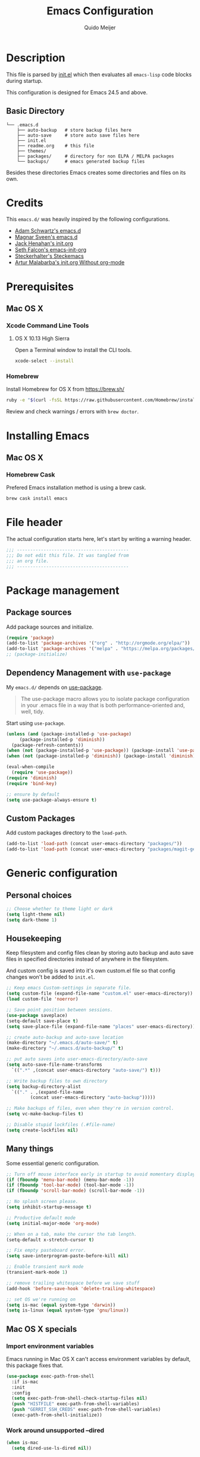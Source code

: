 #+TITLE: Emacs Configuration
#+AUTHOR: Quido Meijer
#+EMAIL: quidome@gmail.com

* Description
  This file is parsed by [[./init.el][init.el]] which then evaluates all =emacs-lisp= code blocks during startup.

  This configuration is designed for Emacs 24.5 and above.

** Basic Directory
   #+BEGIN_SRC text
  └── .emacs.d
      ├── auto-backup   # store backup files here
      ├── auto-save     # store auto save files here
      ├── init.el
      ├── readme.org    # this file
      ├── themes/
      ├── packages/     # directory for non ELPA / MELPA packages
      └── backups/      # emacs generated backup files
   #+END_SRC

   Besides these directories Emacs creates some directories and files on its own.

* Credits
  This =emacs.d/= was heavily inspired by the following configurations.

+ [[https://github.com/anschwa/emacs.d][Adam Schwartz's emacs.d]]
+ [[https://github.com/magnars/.emacs.d][Magnar Sveen's emacs.d]]
+ [[https://github.com/jhenahan/emacs.d/blob/master/emacs-init.org][Jack Henahan's init.org]]
+ [[https://github.com/seth/my-emacs-dot-d/blob/master/emacs-init.org][Seth Falcon's emacs-init-org]]
+ [[https://github.com/steckerhalter/steckemacs/blob/master/steckemacs.org][Steckerhalter's Steckemacs]]
+ [[http://endlessparentheses.com/init-org-Without-org-mode.html][Artur Malabarba's init.org Without org-mode]]

* Prerequisites
** Mac OS X
*** Xcode Command Line Tools
**** OS X 10.13 High Sierra
     Open a Terminal window to install the CLI tools.
     #+BEGIN_SRC sh
  xcode-select --install
     #+END_SRC

*** Homebrew
    Install Homebrew for OS X from [[https://brew.sh/][https://brew.sh/]]
    #+BEGIN_SRC sh
  ruby -e "$(curl -fsSL https://raw.githubusercontent.com/Homebrew/install/master/install)"
    #+END_SRC
    Review and check warnings / errors with =brew doctor=.

* Installing Emacs
** Mac OS X
*** Homebrew Cask
    Prefered Emacs installation method is using a brew cask.
    #+BEGIN_SRC bash
  brew cask install emacs
    #+END_SRC

* File header
  The actual configuration starts here, let's start by writing a warning header.
  #+BEGIN_SRC emacs-lisp
  ;;; ------------------------------------------
  ;;; Do not edit this file. It was tangled from
  ;;; an org file.
  ;;; ------------------------------------------
  #+END_SRC

* Package management
** Package sources
   Add package sources and initialize.
   #+BEGIN_SRC emacs-lisp
     (require 'package)
     (add-to-list 'package-archives '("org" . "http://orgmode.org/elpa/"))
     (add-to-list 'package-archives '("melpa" . "https://melpa.org/packages/"))
     ;; (package-initialize)
   #+END_SRC

** Dependency Management with =use-package=
   My =emacs.d/= depends on [[https://github.com/jwiegley/use-package][use-package]].
   #+BEGIN_QUOTE
   The use-package macro allows you to isolate package configuration in your .emacs file in a way that is both performance-oriented and, well, tidy.
   #+END_QUOTE

   Start using =use-package=.
   #+BEGIN_SRC emacs-lisp
     (unless (and (package-installed-p 'use-package)
		  (package-installed-p 'diminish))
       (package-refresh-contents))
     (when (not (package-installed-p 'use-package)) (package-install 'use-package))
     (when (not (package-installed-p 'diminish)) (package-install 'diminish))

     (eval-when-compile
       (require 'use-package))
     (require 'diminish)
     (require 'bind-key)

     ;; ensure by default
     (setq use-package-always-ensure t)
   #+END_SRC

** Custom Packages
   Add custom packages directory to the =load-path=.
   #+BEGIN_SRC emacs-lisp
  (add-to-list 'load-path (concat user-emacs-directory "packages/"))
  (add-to-list 'load-path (concat user-emacs-directory "packages/magit-gerrit"))

   #+END_SRC

* Generic configuration
** Personal choices
#+BEGIN_SRC emacs-lisp
  ;; Choose whether to theme light or dark
  (setq light-theme nil)
  (setq dark-theme 1)
#+END_SRC

** Housekeeping
   Keep filesystem and config files clean by storing auto backup and auto save files in specified directories instead of anywhere in the filesystem.

   And custom config is saved into it's own custom.el file so that config changes won't be added to =init.el=.
   #+BEGIN_SRC emacs-lisp
     ;; Keep emacs Custom-settings in separate file.
     (setq custom-file (expand-file-name "custom.el" user-emacs-directory))
     (load custom-file 'noerror)

     ;; Save point position between sessions.
     (use-package saveplace)
     (setq-default save-place t)
     (setq save-place-file (expand-file-name "places" user-emacs-directory))

     ;; create auto-backup and auto-save location
     (make-directory "~/.emacs.d/auto-save/" t)
     (make-directory "~/.emacs.d/auto-backup/" t)

     ;; put auto saves into user-emacs-directory/auto-save
     (setq auto-save-file-name-transforms
	   `((".*" ,(concat user-emacs-directory "auto-save/") t)))

     ;; Write backup files to own directory
     (setq backup-directory-alist
	   `(("." . ,(expand-file-name
		      (concat user-emacs-directory "auto-backup")))))

     ;; Make backups of files, even when they're in version control.
     (setq vc-make-backup-files t)

     ;; Disable stupid lockfiles (.#file-name)
     (setq create-lockfiles nil)
   #+END_SRC

** Many things
   Some essential generic configuration.
   #+BEGIN_SRC emacs-lisp
  ;; Turn off mouse interface early in startup to avoid momentary display.
  (if (fboundp 'menu-bar-mode) (menu-bar-mode -1))
  (if (fboundp 'tool-bar-mode) (tool-bar-mode -1))
  (if (fboundp 'scroll-bar-mode) (scroll-bar-mode -1))

  ;; No splash screen please.
  (setq inhibit-startup-message t)

  ;; Productive default mode
  (setq initial-major-mode 'org-mode)

  ;; When on a tab, make the cursor the tab length.
  (setq-default x-stretch-cursor t)

  ;; Fix empty pasteboard error.
  (setq save-interprogram-paste-before-kill nil)

  ;; Enable transient mark mode
  (transient-mark-mode 1)

  ;; remove trailing whitespace before we save stuff
  (add-hook 'before-save-hook 'delete-trailing-whitespace)

  ;; set OS we're running on
  (setq is-mac (equal system-type 'darwin))
  (setq is-linux (equal system-type 'gnu/linux))
   #+END_SRC

** Mac OS X specials
*** Import environment variables
    Emacs running in Mac OS X can't access environment variables by default, this package fixes that.
    #+BEGIN_SRC emacs-lisp
  (use-package exec-path-from-shell
    :if is-mac
    :init
    :config
    (setq exec-path-from-shell-check-startup-files nil)
    (push "HISTFILE" exec-path-from-shell-variables)
    (push "GERRIT_SSH_CREDS" exec-path-from-shell-variables)
    (exec-path-from-shell-initialize))
    #+END_SRC

*** Work around unsupported --dired
    #+BEGIN_SRC emacs-lisp
  (when is-mac
    (setq dired-use-ls-dired nil))
    #+END_SRC

* Keybindings
  #+BEGIN_QUOTE
  Just a couple of keybinding changes here, most keybinding should be set in use-package.
  #+END_QUOTE

** Window focus
   Use shift+arrows to move around.
   #+BEGIN_SRC emacs-lisp
  (windmove-default-keybindings)
   #+END_SRC

* Appearance
** Modeline
*** Powerline package
    #+BEGIN_SRC emacs-lisp
  (use-package powerline
    :init
    (setq powerline-display-buffer-size nil)
    (setq powerline-display-mule-info nil)
    (setq powerline-display-hud nil)
    (setq powerline-default-separator 'utf-8)
    :config
    (which-function-mode)
    (powerline-default-theme))
    #+END_SRC

*** Modeline contents
    #+BEGIN_SRC emacs-lisp
  ;; Enable column-number mode
  (column-number-mode t)

  ;; Date/time
  (setq display-time-day-and-date t
        display-time-format "%a %b %d %R"
        display-time-interval 30
        display-time-default-load-average nil)
  (display-time)

  ;; File size
  (size-indication-mode t)

  ;; Show funtion name in a mode line
  (which-function-mode t)
    #+END_SRC

** Themes
Use theme based on settings of light-theme and dark-theme
#+BEGIN_SRC emacs-lisp
  (use-package spacemacs-theme
    :if light-theme
    :defer t
    :init (load-theme 'spacemacs-light t))

  (use-package material-theme
    :if dark-theme
    :defer t
    :init (load-theme 'material t))
#+END_SRC

** Fonts
   Set font for graphical mode.
   #+BEGIN_SRC emacs-lisp
     (when is-mac
       (set-frame-font "Inconsolata for Powerline 16"))

     (when is-linux
       (set-frame-font "Source Code Pro Medium 10"))
   #+END_SRC

* Major modes
** Org mode
   #+BEGIN_SRC emacs-lisp
  (use-package org
    :defer 2
    :init
    (setq org-confirm-babel-evaluate nil))
   #+END_SRC

** Project
ile
#+BEGIN_SRC emacs-lisp
  (use-package projectile
    :ensure t
    :config
    (define-key projectile-mode-map (kbd "s-p") 'projectile-command-map)
    (define-key projectile-mode-map (kbd "C-c p") 'projectile-command-map)
    (projectile-mode +1))
#+END_SRC

** Python
   #+BEGIN_SRC emacs-lisp
  (use-package python-mode
    :mode ("\\.py\\'")
    :interpreter "python3")
   #+END_SRC

** Ruby
#+BEGIN_SRC emacs-lisp
  (use-package ruby-mode)
#+END_SRC

** Magit
   [[https://github.com/magit/magit][Magit]] is the ultimate =git= interface for Emacs.
   #+BEGIN_SRC emacs-lisp
  (use-package magit
    :bind ("C-x g" . magit-status)
    :diminish magit-auto-revert-mode
    :init

    ;; Ask for the branch name first when creating a branch rather than
    ;; specifying upstream
    (setq magit-branch-read-upstream-first nil))
   #+END_SRC

** YAML
   #+BEGIN_SRC emacs-lisp
  (use-package yaml-mode
    :init
    (add-to-list 'auto-mode-alist '("\\.yml$" . yaml-mode))
    (add-to-list 'auto-mode-alist '("\\.yaml$" . yaml-mode)))
   #+END_SRC

** Puppet
   #+BEGIN_SRC emacs-lisp
     (use-package puppet-mode)
   #+END_SRC

** Rspec
#+BEGIN_SRC emacs-lisp
  (use-package rspec-mode)
#+END_SRC

** Golang
   #+BEGIN_SRC emacs-lisp
     (defun custom-go-mode ()
       (display-line-numbers-mode 1))


     (use-package go-mode
       :defer t
       :ensure t
       :mode ("\\.go\\'" . go-mode)
       :init
       (setq compile-command "echo Building... && go build -v && echo Testing... && go test -v && echo Linter... && golint")
       (setq compilation-read-command nil)
       (add-hook 'go-mode-hook 'custom-go-mode)
       :bind (("M-," . compile)
	      ("M-." . godef-jump)))
   #+END_SRC

*** go projectile
#+BEGIN_SRC emacs-lisp
  (use-package go-projectile)
#+END_SRC

** Rust
Current rust config is based on [[http://julienblanchard.com/2016/fancy-rust-development-with-emacs/][fancy rust development with emacs.]]
   #+BEGIN_SRC emacs-lisp
     (use-package rust-mode
       :init
       (add-hook 'rust-mode-hook
                 (lambda ()
                   (local-set-key (kbd "C-c <tab>") #'rust-format-buffer))))
   #+END_SRC

** Ediff
   #+BEGIN_SRC emacs-lisp
     (use-package ediff
       :bind (("C-c = b" . ediff-buffers))
       :init
       ;; fix ediff crash in Emacs GUI
       (setq ediff-window-setup-function 'ediff-setup-windows-plain)
       (setq ediff-split-window-function (if (> (frame-width) 150)
                                             'split-window-horizontally
                                           'split-window-vertically)))
   #+END_SRC

** vterm
#+BEGIN_SRC emacs-lisp
(use-package vterm
    :ensure t
)
#+END_SRC

* Minor modes
** LSP

The Language Server protocol is used between a tool (the client) and a language smartness provider (the server) to integrate features like auto complete, go to definition, find all references and alike into the tool.

#+BEGIN_SRC emacs-lisp
  (use-package lsp-mode
    :ensure t
    :commands (lsp lsp-deferred)
    :hook (go-mode . lsp-deferred))

  ;;Set up before-save hooks to format buffer and add/delete imports.
  ;;Make sure you don't have other gofmt/goimports hooks enabled.

  (defun lsp-go-install-save-hooks ()
    (add-hook 'before-save-hook #'lsp-format-buffer t t)
    (add-hook 'before-save-hook #'lsp-organize-imports t t))
  (add-hook 'go-mode-hook #'lsp-go-install-save-hooks)

  ;;Optional - provides fancier overlays.

  (use-package lsp-ui
    :ensure t
    :commands lsp-ui-mode
    :init
  )


  (setq lsp-ui-doc-enable nil
	lsp-ui-peek-enable t
	lsp-ui-sideline-enable t
	lsp-ui-imenu-enable t
	lsp-ui-flycheck-enable t)
#+END_SRC

** Company

[[http://company-mode.github.io/][Company]] is a text completion framework for Emacs. It stands for "complete anything" and works well with lsp-mode.
company-lsp integrates company mode completion with lsp-mode.
completion-at-point also works out of the box but doesn't support snippets.

   #+BEGIN_SRC emacs-lisp
     (use-package company
       :ensure t
       :diminish ""
       :config
       (global-company-mode 1)
       (setq company-idle-delay 0)
       (setq company-minimum-prefix-length 1))
;       :bind ("C-c c" . company-complete))

     (use-package company-lsp
       :ensure t
       :commands company-lsp)
   #+END_SRC

** Snippets

Provides snippet support

    #+BEGIN_SRC emacs-lisp
      (use-package yasnippet
	:ensure t
	:commands yas-minor-mode
	:hook (go-mode . yas-minor-mode))
    #+END_SRC

** Ivy and friends
*** Ivy
    #+BEGIN_SRC emacs-lisp
      (use-package ivy
        :diminish ivy-mode
        :config
        (ivy-mode 1))
    #+END_SRC

*** Swiper
    #+BEGIN_SRC emacs-lisp
      (use-package swiper
	:bind (("C-s" . swiper)
	       ("C-r" . swiper))		; global binds
      )
    #+END_SRC


*** Counsel
    #+BEGIN_SRC emacs-lisp
      (use-package counsel)
    #+END_SRC

** Markdown
   #+BEGIN_SRC emacs-lisp
  (use-package markdown-mode
    :mode ("\\.md\\'" . markdown-mode))
   #+End_SRC
** Magit gerrit

   #+BEGIN_SRC emacs-lisp-nonono
     (use-package magit-gerrit
       :after (magit magit))
       :config (use-package magit-popup)
   #+END_SRC

#+BEGIN_SRC emacs-lisp
(require 'magit-gerrit)

;; if remote url is not using the default gerrit port and
;; ssh scheme, need to manually set this variable
;;(setq-default magit-gerrit-ssh-creds "myid@gerrithost.org")

;; if necessary, use an alternative remote instead of 'origin'
;;(setq-default magit-gerrit-remote "gerrit")

;;(use-package magit-popup)
#+END_SRC

   #+RESULTS:

** Flycheck
   #+BEGIN_SRC emacs-lisp
  (use-package flycheck
    :init
    (add-hook 'after-init-hook 'global-flycheck-mode)

    :config
    ;; Override default flycheck triggers
    (setq flycheck-emacs-lisp-load-path 'inherit
          flycheck-check-syntax-automatically '(save idle-change mode-enabled)
          flycheck-idle-change-delay 5)

    (setq flycheck-display-errors-function #'flycheck-display-error-messages-unless-error-list))
   #+END_SRC
*** Flycheck yamllint
    #+BEGIN_SRC emacs-lisp
      (use-package flycheck-yamllint)
    #+END_SRC
*** Flycheck bash
    #+BEGIN_SRC emacs-lisp
      (use-package flycheck-bashate
        :after flycheck
        :init
        (flycheck-bashate-setup))
    #+END_SRC
*** Flycheck rust
    #+BEGIN_SRC emacs-lisp
      (use-package flycheck-rust
        :init
        (add-hook 'flycheck-mode-hook #'flycheck-rust-setup))
    #+END_SRC
** ansible
*** ansible itself
#+BEGIN_SRC emacs-lisp
  (use-package ansible)
#+END_SRC

*** company-ansible
Use company for code completion.
#+BEGIN_SRC emacs-lisp
  (use-package company-ansible)
#+END_SRC
** jinja2
#+BEGIN_SRC emacs-lisp
  (use-package jinja2-mode
    :mode "\\.j2\\'")
#+END_SRC
** Alist

   #+BEGIN_SRC emacs-lisp
     (use-package let-alist)
   #+END_SRC
** Ruby
*** Robe
#+BEGIN_SRC emacs-lisp
  (use-package robe
    :defer t
    :disabled t
    :after ruby-mode
    :init
    (progn
      (add-hook 'ruby-mode-hook 'robe-mode)
      (with-eval-after-load 'company
  (add-to-list 'company-backends 'company-robe))))
#+END_SRC

*** enhanced ruby mode
#+BEGIN_SRC emacs-lisp
  (use-package enh-ruby-mode
    :defer t
    :mode (("\\.rb\\'"       . enh-ruby-mode)
	   ("\\.ru\\'"       . enh-ruby-mode)
	   ("\\.jbuilder\\'" . enh-ruby-mode)
	   ("\\.gemspec\\'"  . enh-ruby-mode)
	   ("\\.rake\\'"     . enh-ruby-mode)
	   ("Rakefile\\'"    . enh-ruby-mode)
	   ("Gemfile\\'"     . enh-ruby-mode)
	   ("Guardfile\\'"   . enh-ruby-mode)
	   ("Capfile\\'"     . enh-ruby-mode)
	   ("Vagrantfile\\'" . enh-ruby-mode))
    :config (progn
	      (setq enh-ruby-indent-level 2
		    enh-ruby-add-encoding-comment-on-save nil
		    enh-ruby-deep-indent-paren nil
		    enh-ruby-bounce-deep-indent t
		    enh-ruby-hanging-indent-level 2)
	      (setq enh-ruby-program "/home/qmeijer/.rbenv/versions/2.4.9/bin/ruby")
	      (setq ruby-insert-encoding-magic-comment nil)))
#+END_SRC

*** rbenv
#+BEGIN_SRC emacs-lisp
  (use-package rbenv
    :defer t
    :init
    ;; (setq rbenv-installation-dir "/usr")
    (setq rbenv-show-active-ruby-in-modeline nil)
    :config (progn
	      (global-rbenv-mode)
	      (add-hook 'enh-ruby-mode-hook 'rbenv-use-corresponding)))
#+END_SRC

#+RESULTS:

** Neotree
   Thisone actually requires more work, see [[https://github.com/domtronn/all-the-icons.el][https://github.com/domtronn/all-the-icons.el]] on how to install the extra icons needed.
   #+BEGIN_SRC emacs-lisp
     (use-package neotree
       :config
       (use-package all-the-icons)
       (global-set-key [s-XF86TouchpadToggle] 'neotree-toggle)
       (global-set-key [f8] 'neotree-toggle)
       (setq neo-theme (if (display-graphic-p) 'icons 'arrow)))

   #+END_SRC

** Rust addons
*** Cargo
    #+BEGIN_SRC emacs-lisp
      (use-package cargo
        :config
        (add-hook 'rust-mode-hook 'cargo-minor-mode))
    #+END_SRC
*** Racer
    #+BEGIN_SRC emacs-lisp
      (use-package racer
        :config
        (setq racer-cmd "~/.cargo/bin/racer") ;; Rustup binaries PATH
        (setq racer-rust-src-path "/Users/qmeijer/code/rust/src") ;; Rust source code PATH

        (add-hook 'rust-mode-hook #'racer-mode)
        (add-hook 'racer-mode-hook #'eldoc-mode)
        (add-hook 'racer-mode-hook #'company-mode))
    #+END_SRC

** Python
*** Company Jedi
    #+BEGIN_SRC emacs-lisp
      (use-package company-jedi
        :disabled t
        :config
        (defun psachin/python-mode-hook ()
          (add-to-list 'company-backends 'company-jedi))

        (add-hook 'python-mode-hook 'psachin/python-mode-hook))
    #+END_SRC
*** Pyenv
    #+BEGIN_SRC emacs-lisp
      (use-package pyenv-mode)
    #+END_SRC

    #+BEGIN_SRC emacs-lisp
      (use-package pyenv-mode-auto
        :after pyenv-mode)
    #+END_SRC

*** autopep8
    #+BEGIN_SRC emacs-lisp
      (use-package py-autopep8)
    #+END_SRC

*** Elpy
    #+BEGIN_SRC emacs-lisp
      ;; Elpy
      (use-package elpy
        :diminish elpy-mode
        :init
        (setq
         ;; Referred from:
         ;; https://github.com/ajschumacher/.emacs.d/blob/master/init.el
         ;; sudo dnf install python-jedi python3-jedi -y
         elpy-rpc-backend "jedi"
         help-at-pt-timer-delay 0.9
         help-at-pt-display-when-idle t
         tab-width 4)

        :config
        (elpy-enable)
        ;; Don't use flymake if flycheck is available
        (when (require 'flycheck nil t)
          (setq elpy-module
                (delq 'elpy-module-flymake elpy-modules)))

        ;; Enable flycheck and pep8
        (add-hook 'elpy-mode-hook 'flycheck-mode)

        ;; Following gives problem when python code used in reveal.js
        ;; presentation.
        ;; (add-hook 'elpy-mode-hook 'py-autopep8-enable-on-save)

        ;; Do not highlight indentation
        (delete 'elpy-module-highlight-indentation elpy-modules)

        ;; I use this keys for window (re)size
        (eval-after-load "elpy"
          '(cl-dolist (key '("C-<up>" "C-<down>" "C-<left>" "C-<right>"))
             (define-key elpy-mode-map (kbd key) nil))))
    #+END_SRC
* Other packages
** ripgrep
#+BEGIN_SRC emacs-lisp
  (use-package rg
    :if (executable-find "rg")
    :commands (rg)
    ;;
    :config
    ;; List of command line flags for rg.
    (setq rg-command-line-flags '())
    ;; Group matches in the same file together.
    (setq rg-group-result t)
    ;; wgrep compatibility (requires wgrep-ag.el)
  )
#+END_SRC

** wgrep
#+BEGIN_SRC emacs-lisp
  (use-package wgrep
    :commands (wgrep-setup)
    :init
    (add-hook 'grep-setup-hook 'wgrep-setup)
    :config
    ;; r/C-x C-q/C-c C-i to enter edit mode. C-x C-s to save, C-c C-k
    (define-key grep-mode-map (kbd "r") 'wgrep-change-to-wgrep-mode)
    (define-key grep-mode-map (kbd "C-x C-q") 'wgrep-change-to-wgrep-mode)
    (define-key grep-mode-map (kbd "C-c C-i") 'wgrep-change-to-wgrep-mode))
#+END_SRC

* Custom functions
** Emacs lisp
*** Buffer
    My first function to have list-buffers (buffer menu)
#+BEGIN_SRC emacs-lisp
  (defun buffer-list-moveto ()
    "Open buffer list and jump to that window."
    (interactive)
    (list-buffers)
    (other-window 1 nil)
    )
  (global-set-key (kbd "C-x C-b") 'buffer-list-moveto)
#+END_SRC

